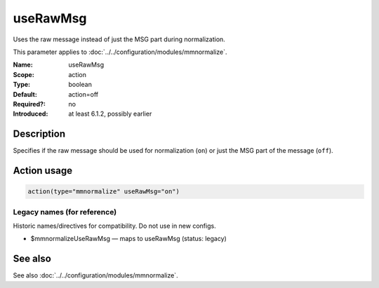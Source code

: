 .. _param-mmnormalize-userawmsg:
.. _mmnormalize.parameter.action.userawmsg:

useRawMsg
=========

.. index::
   single: mmnormalize; useRawMsg
   single: useRawMsg

.. summary-start

Uses the raw message instead of just the MSG part during normalization.

.. summary-end

This parameter applies to :doc:`../../configuration/modules/mmnormalize`.

:Name: useRawMsg
:Scope: action
:Type: boolean
:Default: action=off
:Required?: no
:Introduced: at least 6.1.2, possibly earlier

Description
-----------
Specifies if the raw message should be used for normalization (``on``) or just
the MSG part of the message (``off``).

Action usage
-------------
.. _param-mmnormalize-action-userawmsg:
.. _mmnormalize.parameter.action.userawmsg-usage:

.. code-block:: rsyslog

   action(type="mmnormalize" useRawMsg="on")

Legacy names (for reference)
~~~~~~~~~~~~~~~~~~~~~~~~~~~~
Historic names/directives for compatibility. Do not use in new configs.

.. _mmnormalize.parameter.legacy.mmnormalizeuserawmsg:

- $mmnormalizeUseRawMsg — maps to useRawMsg (status: legacy)

.. index::
   single: mmnormalize; $mmnormalizeUseRawMsg
   single: $mmnormalizeUseRawMsg

See also
--------
See also :doc:`../../configuration/modules/mmnormalize`.
